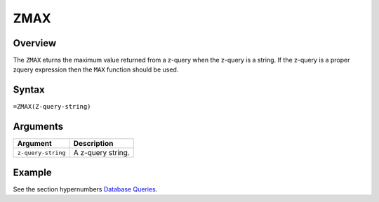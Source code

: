 ====
ZMAX
====

Overview
--------

The ``ZMAX`` eturns the maximum value returned from a z-query when the z-query is a string. If the z-query is a proper zquery expression then the ``MAX`` function should be used.


Syntax
------

``=ZMAX(Z-query-string)``


Arguments
---------

====================  ===========================================================================
Argument              Description
====================  ===========================================================================
``z-query-string``    A z-query string.
====================  ===========================================================================


Example
-------

See the section hypernumbers `Database Queries`_.

.. _Database Queries: ../../../contents/indepth/database-queries.html
